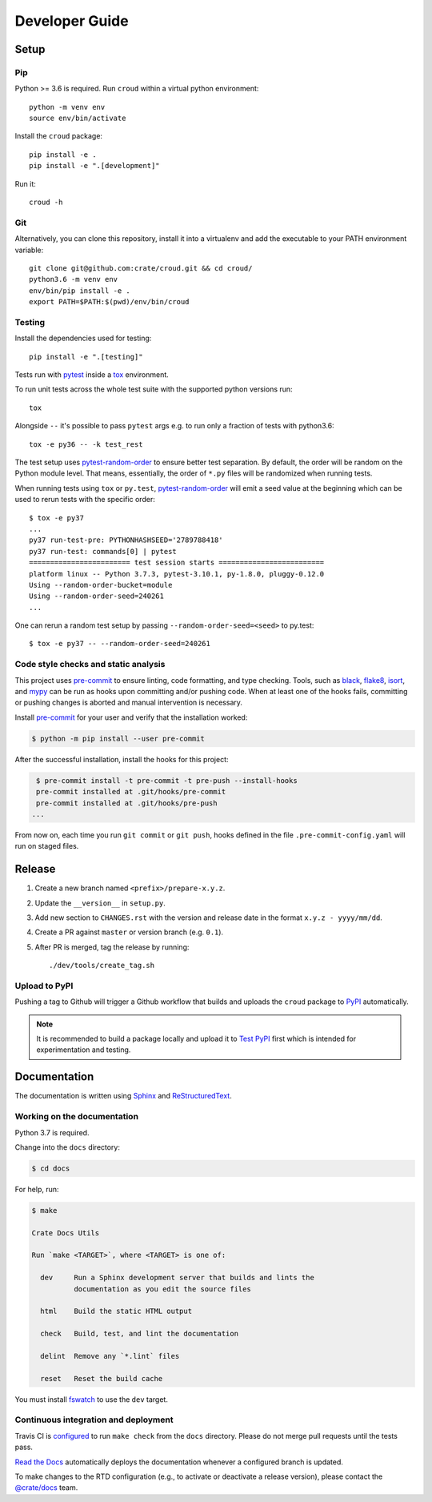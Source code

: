 ===============
Developer Guide
===============


Setup
=====


Pip
---

Python >= 3.6 is required. Run ``croud`` within a virtual python environment::

    python -m venv env
    source env/bin/activate

Install the ``croud`` package::

    pip install -e .
    pip install -e ".[development]"

Run it::

    croud -h


Git
---

Alternatively, you can clone this repository, install it into a virtualenv and
add the executable to your PATH environment variable::

    git clone git@github.com:crate/croud.git && cd croud/
    python3.6 -m venv env
    env/bin/pip install -e .
    export PATH=$PATH:$(pwd)/env/bin/croud


Testing
-------

Install the dependencies used for testing::

    pip install -e ".[testing]"

Tests run with `pytest`_ inside a `tox`_ environment.

To run unit tests across the whole test suite with the supported python
versions run::

    tox

Alongside ``--`` it's possible to pass ``pytest`` args e.g. to run only a
fraction of tests with python3.6::

    tox -e py36 -- -k test_rest

The test setup uses `pytest-random-order`_ to ensure better test separation.
By default, the order will be random on the Python module level. That means,
essentially, the order of ``*.py`` files will be randomized when running tests.

When running tests using ``tox`` or ``py.test``, `pytest-random-order`_ will
emit a seed value at the beginning which can be used to rerun tests with the
specific order::

    $ tox -e py37
    ...
    py37 run-test-pre: PYTHONHASHSEED='2789788418'
    py37 run-test: commands[0] | pytest
    ======================== test session starts =========================
    platform linux -- Python 3.7.3, pytest-3.10.1, py-1.8.0, pluggy-0.12.0
    Using --random-order-bucket=module
    Using --random-order-seed=240261
    ...

One can rerun a random test setup by passing ``--random-order-seed=<seed>`` to
py.test::

    $ tox -e py37 -- --random-order-seed=240261


Code style checks and static analysis
-------------------------------------

This project uses pre-commit_ to ensure linting, code formatting, and type
checking. Tools, such as black_, flake8_, isort_, and mypy_ can be run as
hooks upon committing and/or pushing code.
When at least one of the hooks fails, committing or pushing changes is aborted
and manual intervention is necessary.

Install pre-commit_ for your user and verify that the installation worked:

.. code-block:: console

   $ python -m pip install --user pre-commit

After the successful installation, install the hooks for this project:

.. code-block:: console

   $ pre-commit install -t pre-commit -t pre-push --install-hooks
   pre-commit installed at .git/hooks/pre-commit
   pre-commit installed at .git/hooks/pre-push
  ...

From now on, each time you run ``git commit`` or ``git push``, hooks defined in
the file ``.pre-commit-config.yaml`` will run on staged files.


Release
=======

#. Create a new branch named ``<prefix>/prepare-x.y.z``.

#. Update the ``__version__`` in ``setup.py``.

#. Add new section to ``CHANGES.rst`` with the version and release date in the
   format ``x.y.z - yyyy/mm/dd``.

#. Create a PR against ``master`` or version branch (e.g. ``0.1``).

#. After PR is merged, tag the release by running::

    ./dev/tools/create_tag.sh


Upload to PyPI
--------------

Pushing a tag to Github will trigger a Github workflow that builds and uploads
the ``croud`` package to `PyPI`_ automatically.

.. note::

    It is recommended to build a package locally and upload it to `Test PyPI`_
    first which is intended for experimentation and testing.


Documentation
=============

The documentation is written using `Sphinx`_ and `ReStructuredText`_.


Working on the documentation
----------------------------

Python 3.7 is required.

Change into the ``docs`` directory:

.. code-block:: console

    $ cd docs

For help, run:

.. code-block:: console

    $ make

    Crate Docs Utils

    Run `make <TARGET>`, where <TARGET> is one of:

      dev     Run a Sphinx development server that builds and lints the
              documentation as you edit the source files

      html    Build the static HTML output

      check   Build, test, and lint the documentation

      delint  Remove any `*.lint` files

      reset   Reset the build cache

You must install `fswatch`_ to use the ``dev`` target.


Continuous integration and deployment
-------------------------------------

|utils| |travis| |rtd|

Travis CI is `configured`_ to run ``make check`` from the ``docs`` directory.
Please do not merge pull requests until the tests pass.

`Read the Docs`_ automatically deploys the documentation whenever a configured
branch is updated.

To make changes to the RTD configuration (e.g., to activate or deactivate a
release version), please contact the `@crate/docs`_ team.


.. _@crate/docs: https://github.com/orgs/crate/teams/docs
.. _black: https://github.com/psf/black
.. _configured: https://github.com/crate/croud/blob/master/.travis.yml
.. _flake8: https://gitlab.com/pycqa/flake8
.. _fswatch: https://github.com/emcrisostomo/fswatch
.. _isort: https://github.com/timothycrosley/isort
.. _mypy: https://github.com/python/mypy
.. _pre-commit: https://pre-commit.com
.. _PyPI: https://pypi.org/project/croud/
.. _pytest-random-order: https://pypi.org/project/pytest-random-order/
.. _pytest: https://docs.pytest.org/en/latest/
.. _Read the Docs: http://readthedocs.org
.. _ReStructuredText: http://docutils.sourceforge.net/rst.html
.. _Sphinx: http://sphinx-doc.org/
.. _Test PyPI: https://packaging.python.org/guides/using-testpypi/
.. _tox: https://tox.readthedocs.io


.. |utils| image:: https://img.shields.io/endpoint.svg?color=blue&url=https%3A%2F%2Fraw.githubusercontent.com%2Fcrate%2Fcroud%2Fmaster%2Fdocs%2Futils.json
    :alt: Utils version
    :target: https://github.com/crate/croud/blob/master/docs/utils.json

.. |travis| image:: https://img.shields.io/travis/crate/croud.svg?style=flat
    :alt: Travis CI status
    :target: https://travis-ci.org/crate/croud

.. |rtd| image:: https://readthedocs.org/projects/croud/badge/?version=latest
    :alt: Read The Docs status
    :target: https://readthedocs.org/projects/croud
